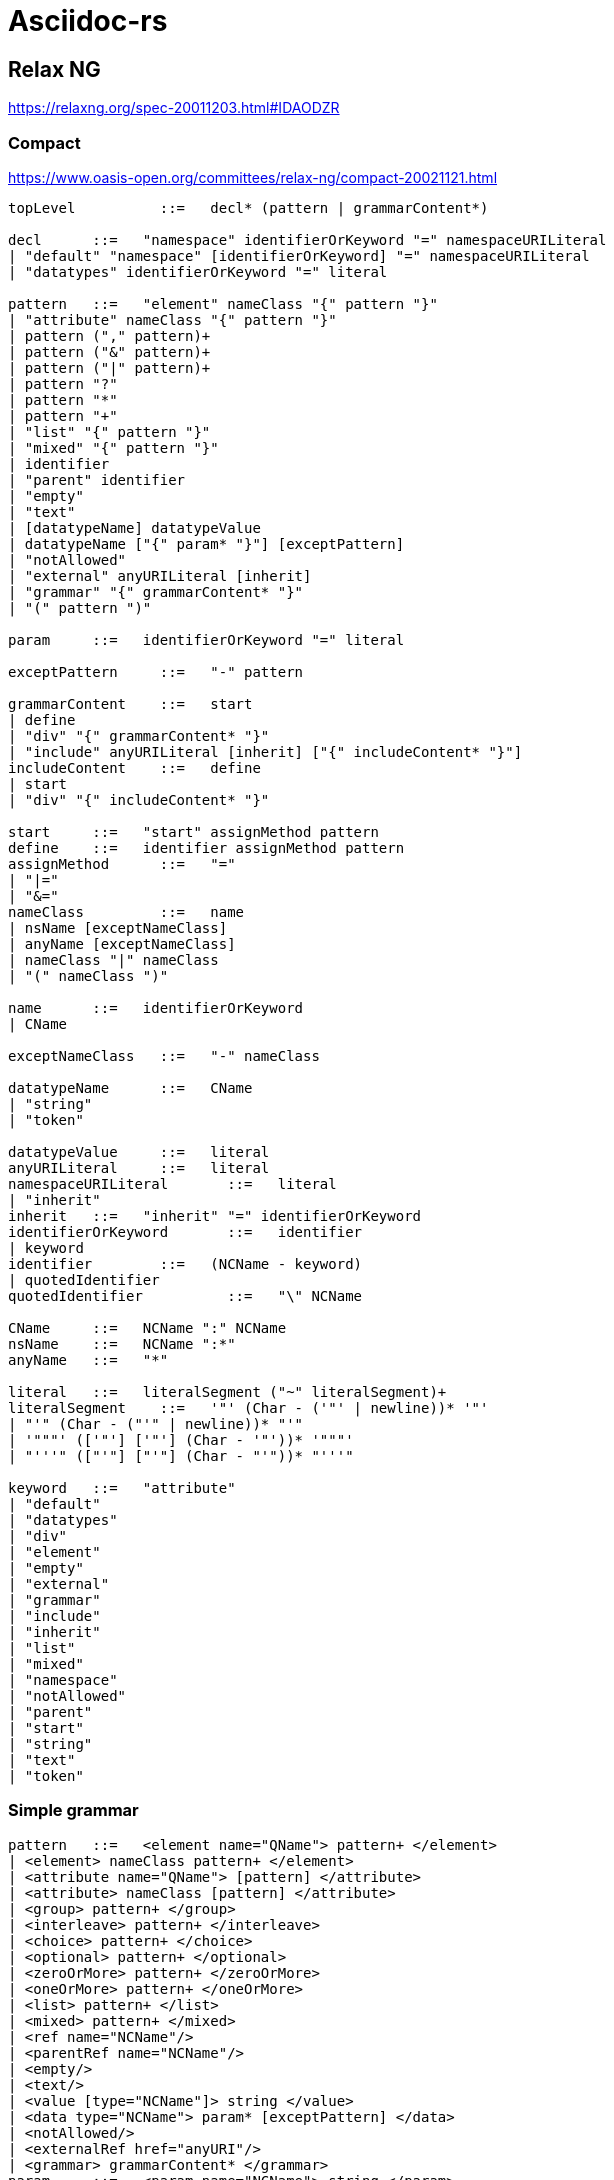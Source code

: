 = Asciidoc-rs

== Relax NG

https://relaxng.org/spec-20011203.html#IDAODZR

=== Compact

https://www.oasis-open.org/committees/relax-ng/compact-20021121.html

[source]
----


topLevel	  ::=  	decl* (pattern | grammarContent*)

decl	  ::=  	"namespace" identifierOrKeyword "=" namespaceURILiteral
| "default" "namespace" [identifierOrKeyword] "=" namespaceURILiteral
| "datatypes" identifierOrKeyword "=" literal

pattern	  ::=  	"element" nameClass "{" pattern "}"
| "attribute" nameClass "{" pattern "}"
| pattern ("," pattern)+
| pattern ("&" pattern)+
| pattern ("|" pattern)+
| pattern "?"
| pattern "*"
| pattern "+"
| "list" "{" pattern "}"
| "mixed" "{" pattern "}"
| identifier
| "parent" identifier
| "empty"
| "text"
| [datatypeName] datatypeValue
| datatypeName ["{" param* "}"] [exceptPattern]
| "notAllowed"
| "external" anyURILiteral [inherit]
| "grammar" "{" grammarContent* "}"
| "(" pattern ")"

param	  ::=  	identifierOrKeyword "=" literal

exceptPattern	  ::=  	"-" pattern

grammarContent	  ::=  	start
| define
| "div" "{" grammarContent* "}"
| "include" anyURILiteral [inherit] ["{" includeContent* "}"]
includeContent	  ::=  	define
| start
| "div" "{" includeContent* "}"

start	  ::=  	"start" assignMethod pattern
define	  ::=  	identifier assignMethod pattern
assignMethod	  ::=  	"="
| "|="
| "&="
nameClass	  ::=  	name
| nsName [exceptNameClass]
| anyName [exceptNameClass]
| nameClass "|" nameClass
| "(" nameClass ")"

name	  ::=  	identifierOrKeyword
| CName

exceptNameClass	  ::=  	"-" nameClass

datatypeName	  ::=  	CName
| "string"
| "token"

datatypeValue	  ::=  	literal
anyURILiteral	  ::=  	literal
namespaceURILiteral	  ::=  	literal
| "inherit"
inherit	  ::=  	"inherit" "=" identifierOrKeyword
identifierOrKeyword	  ::=  	identifier
| keyword
identifier	  ::=  	(NCName - keyword)
| quotedIdentifier
quotedIdentifier	  ::=  	"\" NCName

CName	  ::=  	NCName ":" NCName
nsName	  ::=  	NCName ":*"
anyName	  ::=  	"*"

literal	  ::=  	literalSegment ("~" literalSegment)+
literalSegment	  ::=  	'"' (Char - ('"' | newline))* '"'
| "'" (Char - ("'" | newline))* "'"
| '"""' (['"'] ['"'] (Char - '"'))* '"""'
| "'''" (["'"] ["'"] (Char - "'"))* "'''"

keyword	  ::=  	"attribute"
| "default"
| "datatypes"
| "div"
| "element"
| "empty"
| "external"
| "grammar"
| "include"
| "inherit"
| "list"
| "mixed"
| "namespace"
| "notAllowed"
| "parent"
| "start"
| "string"
| "text"
| "token"
----


=== Simple grammar

[source]
----


pattern	  ::=  	<element name="QName"> pattern+ </element>
| <element> nameClass pattern+ </element>
| <attribute name="QName"> [pattern] </attribute>
| <attribute> nameClass [pattern] </attribute>
| <group> pattern+ </group>
| <interleave> pattern+ </interleave>
| <choice> pattern+ </choice>
| <optional> pattern+ </optional>
| <zeroOrMore> pattern+ </zeroOrMore>
| <oneOrMore> pattern+ </oneOrMore>
| <list> pattern+ </list>
| <mixed> pattern+ </mixed>
| <ref name="NCName"/>
| <parentRef name="NCName"/>
| <empty/>
| <text/>
| <value [type="NCName"]> string </value>
| <data type="NCName"> param* [exceptPattern] </data>
| <notAllowed/>
| <externalRef href="anyURI"/>
| <grammar> grammarContent* </grammar>
param	  ::=  	<param name="NCName"> string </param>
exceptPattern	  ::=  	<except> pattern+ </except>
grammarContent	  ::=  	start
| define
| <div> grammarContent* </div>
| <include href="anyURI"> includeContent* </include>
includeContent	  ::=  	start
| define
| <div> includeContent* </div>
start	  ::=  	<start [combine="method"]> pattern </start>
define	  ::=  	<define name="NCName" [combine="method"]> pattern+ </define>
method	  ::=  	choice
| interleave
nameClass	  ::=  	<name> QName </name>
| <anyName> [exceptNameClass] </anyName>
| <nsName> [exceptNameClass] </nsName>
| <choice> nameClass+ </choice>
exceptNameClass	  ::=  	<except> nameClass+ </except>
----

== Links

- https://tdg.docbook.org/tdg/5.2/
